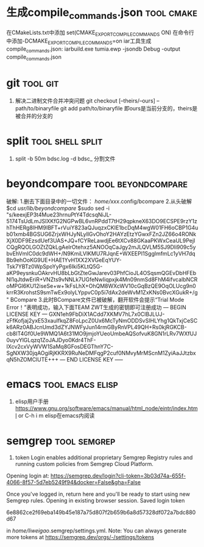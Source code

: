 
* 生成compile_commands.json                                      :tool:cmake:
在CMakeLists.txt中添加 set(CMAKE_EXPORT_COMPILE_COMMANDS ON)
在命令行中添加-DCMAKE_EXPORT_COMPILE_COMMANDS=on
iar工具生成compile_commands.json: iarbuild.exe tumia.ewp -jsondb Debug -output compile_commands.json

* git                                                              :tool:git:
1. 解决二进制文件合并冲突问题
   git checkout [--theirs/--ours] -- path/to/binaryfile
   git add path/to/binaryfile
   即ours是当前分支的，theirs是被合并的分支的

* split                                                          :tool:shell:split:
1. split -b 50m bdsc.log -d bdsc_ 分割文件

* beyondcompare                                          :tool:beyondcompare:
破解:
1.删去下面目录中的一切文件：
/home/xxx/.config/bcompare
2.从头破解
$cd /usr/lib/beyondcompare/
$sudo sed -i "s/keexjEP3t4Mue23hrnuPtY4TdcsqNiJL-5174TsUdLmJSIXKfG2NGPwBL6vnRPddT7tH29qpkneX63DO9ECSPE9rzY1zhThHERg8lHM9IBFT+rVuiY823aQJuqzxCKIE1bcDqM4wgW01FH6oCBP1G4ub01xmb4BGSUG6ZrjxWHJyNLyIlGvOhoY2HAYzEtzYGwxFZn2JZ66o4RONkXjX0DF9EzsdUef3UAS+JQ+fCYReLawdjEe6tXCv88GKaaPKWxCeaUL9PejICQgRQOLGOZtZQkLgAelrOtehxz5ANOOqCaJgy2mJLQVLM5SJ9Dli909c5ybvEhVmIC0dc9dWH+/N9KmiLVlKMU7RJqnE+WXEEPI1SgglmfmLc1yVH7dqBb9ehOoKG9UE+HAE1YvH1XX2XVGeEqYUY-Tsk7YBTz0WpSpoYyPgx6Iki5KLtQ5G-aKP9eysnkuOAkrvHU8bLbGtZteGwJarev03PhfCioJL4OSqsmQGEvDbHFEbNl1qJtdwEriR+VNZts9vNNLk7UGfeNwIiqpxjk4Mn09nmSd8FhM4ifvcaIbNCRoMPGl6KU12iseSe+w+1kFsLhX+OhQM8WXcWV10cGqBzQE9OqOLUcg9n0krrR3KrohstS9smTwEx9olyLYppvC0p5i7dAx2deWvM1ZxKNs0BvcXGukR+/g" BCompare
3.此时BCompare文件已被破解，翻开软件会提示“Trial Mode Error！”表明成功，输入下面TEAM ZWT生成的密钥即可注册成功
--- BEGIN LICENSE KEY ---
GXN1eh9FbDiX1ACdd7XKMV7hL7x0ClBJLUJ-zFfKofjaj2yxE53xauIfkqZ8FoLpcZ0Ux6McTyNmODDSvSIHLYhg1QkTxjCeSCk6ARz0ABJcnUmd3dZYJNWFyJun14rmGByRnVPL49QH+Rs0kjRGKCB-cb8IT4Gf0Ue9WMQ1A6t31MO9jmjoYUeoUmbeAQSofvuK8GN1rLRv7WXfUJ0uyvYlGLqzq1ZoJAJDyo0Kdr4ThF-IXcv2cxVyWVW1SaMq8GFosDEGThnY7C-SgNXW30jqAOgiRjKKRX9RuNeDMFqgP2cuf0NMvyMrMScnM1ZyiAaJJtzbxqN5hZOMClUTE+++
--- END LICENSE KEY -----

* emacs                                                    :tool:emacs:elisp:
1. elisp用户手册
   https://www.gnu.org/software/emacs/manual/html_node/eintr/index.html
   or C-h i m elisp在emacs内阅读

* semgrep                                                      :tool:semgrep:
1. token
   Login enables additional proprietary Semgrep Registry rules and running custom policies from Semgrep Cloud Platform.
Opening login at: https://semgrep.dev/login?cli-token=3b03d74a-655f-4066-8f57-5d7eb5249f94&docker=False&gha=False

Once you've logged in, return here and you'll be ready to start using new Semgrep rules.
Opening in existing browser session.
Saved login token

	6e8862ce2f69eba149b45e187a75d807f2b659b6a8d57328df072a7bdc880d67

in /home/liweigao/.semgrep/settings.yml.
Note: You can always generate more tokens at https://semgrep.dev/orgs/-/settings/tokens


